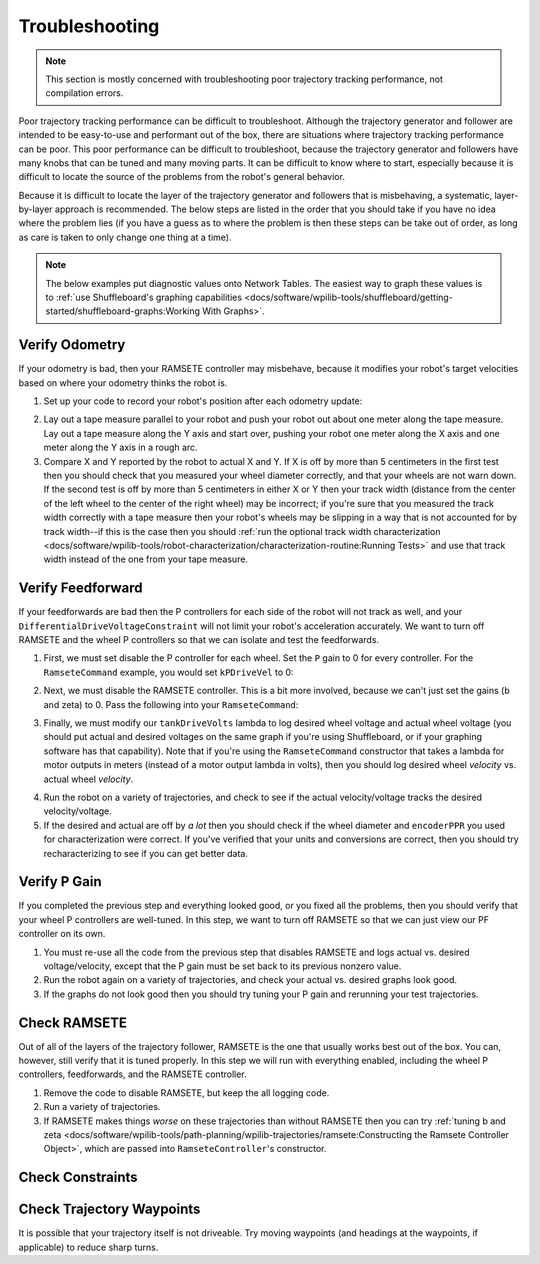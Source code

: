 Troubleshooting
===============

.. note:: This section is mostly concerned with troubleshooting poor trajectory tracking performance, not compilation errors.

Poor trajectory tracking performance can be difficult to troubleshoot. Although the trajectory generator and follower are intended to be easy-to-use and performant out of the box, there are situations where trajectory tracking performance can be poor. This poor performance can be difficult to troubleshoot, because the trajectory generator and followers have many knobs that can be tuned and many moving parts. It can be difficult to know where to start, especially because it is difficult to locate the source of the problems from the robot's general behavior.

Because it is difficult to locate the layer of the trajectory generator and followers that is misbehaving, a systematic, layer-by-layer approach is recommended. The below steps are listed in the order that you should take if you have no idea where the problem lies (if you have a guess as to where the problem is then these steps can be take out of order, as long as care is taken to only change one thing at a time).

.. note:: The below examples put diagnostic values onto Network Tables. The easiest way to graph these values is to :ref:`use Shuffleboard's graphing capabilities <docs/software/wpilib-tools/shuffleboard/getting-started/shuffleboard-graphs:Working With Graphs>`.

Verify Odometry
---------------
If your odometry is bad, then your RAMSETE controller may misbehave, because it modifies your robot's target velocities based on where your odometry thinks the robot is.

1. Set up your code to record your robot's position after each odometry update:

.. tabs::

   .. code-tab:: java

    NetworkTableEntry m_xEntry = NetworkTableInstance.getDefault().getTable("troubleshooting").getEntry("X");
    NetworkTableEntry m_yEntry = NetworkTableInstance.getDefault().getTable("troubleshooting").getEntry("Y");

    @Override
    public void periodic() {
        // Update the odometry in the periodic block
        m_odometry.update(Rotation2d.fromDegrees(getHeading()), m_leftEncoder.getDistance(),
            m_rightEncoder.getDistance());

        var translation = m_odometry.getPoseMeters().getTranslation();
        m_xEntry.setNumber(translation.getX());
        m_yEntry.setNumber(translation.getY());
    }

   .. code-tab:: c++

    NetworkTableEntry m_xEntry = nt::NetworkTableInstance::GetDefault().GetTable("troubleshooting")->GetEntry("X");
    NetworkTableEntry m_yEntry = nt::NetworkTableInstance::GetDefault().GetTable("troubleshooting")->GetEntry("Y")

    void DriveSubsystem::Periodic() {
        // Implementation of subsystem periodic method goes here.
        m_odometry.Update(frc::Rotation2d(units::degree_t(GetHeading())),
                            units::meter_t(m_leftEncoder.GetDistance()),
                            units::meter_t(m_rightEncoder.GetDistance()));

        auto translation = m_odometry.GetPose().Translation();
        m_xEntry.SetDouble(translation.X().to<double>());
        m_yEntry.SetDouble(translation.Y().to<double>());
    }

2. Lay out a tape measure parallel to your robot and push your robot out about one meter along the tape measure. Lay out a tape measure along the Y axis and start over, pushing your robot one meter along the X axis and one meter along the Y axis in a rough arc.
3. Compare X and Y reported by the robot to actual X and Y. If X is off by more than 5 centimeters in the first test then you should check that you measured your wheel diameter correctly, and that your wheels are not warn down. If the second test is off by more than 5 centimeters in either X or Y then your track width (distance from the center of the left wheel to the center of the right wheel) may be incorrect; if you're sure that you measured the track width correctly with a tape measure then your robot's wheels may be slipping in a way that is not accounted for by track width--if this is the case then you should :ref:`run the optional track width characterization <docs/software/wpilib-tools/robot-characterization/characterization-routine:Running Tests>` and use that track width instead of the one from your tape measure.

Verify Feedforward
------------------
If your feedforwards are bad then the P controllers for each side of the robot will not track as well, and your ``DifferentialDriveVoltageConstraint`` will not limit your robot's acceleration accurately. We want to turn off RAMSETE and the wheel P controllers so that we can isolate and test the feedforwards.

1. First, we must set disable the P controller for each wheel. Set the ``P`` gain to 0 for every controller. For the ``RamseteCommand`` example, you would set ``kPDriveVel`` to 0:

.. tabs::

  .. group-tab:: Java

    .. remoteliteralinclude:: https://raw.githubusercontent.com/wpilibsuite/allwpilib/master/wpilibjExamples/src/main/java/edu/wpi/first/wpilibj/examples/ramsetecommand/RobotContainer.java
      :language: java
      :lines: 135-136
      :linenos:
      :lineno-start: 136

  .. group-tab:: C++

    .. remoteliteralinclude:: https://raw.githubusercontent.com/wpilibsuite/allwpilib/master/wpilibcExamples/src/main/cpp/examples/RamseteCommand/cpp/RobotContainer.cpp
      :language: c++
      :lines: 80-81
      :linenos:
      :lineno-start: 80

2. Next, we must disable the RAMSETE controller. This is a bit more involved, because we can't just set the gains (b and zeta) to 0. Pass the following into your ``RamseteCommand``:

.. tabs::

   .. code-tab:: java

    RamseteController disabledRamsete = new RamseteController() {
        @Override
        public ChassisSpeeds calculate(Pose2d currentPose, Pose2d poseRef, double linearVelocityRefMeters,
                double angularVelocityRefRadiansPerSecond) {
            return new ChassisSpeeds(linearVelocityRefMeters, 0.0, angularVelocityRefRadiansPerSecond);
        }
    };

    RamseteCommand ramseteCommand = new RamseteCommand(
        exampleTrajectory,
        m_robotDrive::getPose,
        disabledRamsete,
        ...
    );

   .. code-tab:: c++

    // TODO

3. Finally, we must modify our ``tankDriveVolts`` lambda to log desired wheel voltage and actual wheel voltage (you should put actual and desired voltages on the same graph if you're using Shuffleboard, or if your graphing software has that capability). Note that if you're using the ``RamseteCommand`` constructor that takes a lambda for motor outputs in meters (instead of a motor output lambda in volts), then you should log desired wheel *velocity* vs. actual wheel *velocity*.

.. tabs::

   .. code-tab:: java

    var disabledRamsete = new RamseteController() {
        @Override
        public ChassisSpeeds calculate(Pose2d currentPose, Pose2d poseRef, double linearVelocityRefMeters,
                double angularVelocityRefRadiansPerSecond) {
            return new ChassisSpeeds(linearVelocityRefMeters, 0.0, angularVelocityRefRadiansPerSecond);
        }
    };

    var feedforward = new SimpleMotorFeedforward(ksVolts, kvVoltSecondsPerMeter, kaVoltSecondsSquaredPerMeter);

    var m_leftReference = NetworkTableInstance.getDefault().getTable("troubleshooting").getEntry("left_reference");
    var m_leftMeasurement = NetworkTableInstance.getDefault().getTable("troubleshooting").getEntry("left_measurement");
    var m_rightReference = NetworkTableInstance.getDefault().getTable("troubleshooting").getEntry("right_reference");
    var m_rightMeasurement = NetworkTableInstance.getDefault().getTable("troubleshooting").getEntry("right_measurement");

    RamseteCommand ramseteCommand = new RamseteCommand(
        exampleTrajectory,
        m_robotDrive::getPose,
        disabledRamsete, // Pass in disabledRamsete here
        feedforward,
        kDriveKinematics,
        m_robotDrive::getWheelSpeeds,
        new PIDController(kPDriveVel, 0, 0),
        new PIDController(kPDriveVel, 0, 0),
        // RamseteCommand passes volts to the callback
        (leftVolts, rightVolts) -> {
            m_robotDrive.tankDriveVolts(leftVolts, rightVolts);

            m_leftMeasurement.setNumber(feedforward.calculate(m_robotDrive.getWheelSpeeds().leftMetersPerSecond));
            m_leftReference.setNumber(leftVolts);

            m_rightMeasurement.setNumber(feedforward.calculate(m_robotDrive.getWheelSpeeds().rightMetersPerSecond));
            m_rightReference.setNumber(-rightVolts);
        },
        m_robotDrive
    );

   .. code-tab:: c++

    // TODO

4. Run the robot on a variety of trajectories, and check to see if the actual velocity/voltage tracks the desired velocity/voltage.
5. If the desired and actual are off by *a lot* then you should check if the wheel diameter and ``encoderPPR`` you used for characterization were correct. If you've verified that your units and conversions are correct, then you should try recharacterizing to see if you can get better data.

Verify P Gain
-------------
If you completed the previous step and everything looked good, or you fixed all the problems, then you should verify that your wheel P controllers are well-tuned. In this step, we want to turn off RAMSETE so that we can just view our PF controller on its own.

1. You must re-use all the code from the previous step that disables RAMSETE and logs actual vs. desired voltage/velocity, except that the P gain must be set back to its previous nonzero value.
2. Run the robot again on a variety of trajectories, and check your actual vs. desired graphs look good.
3. If the graphs do not look good then you should try tuning your P gain and rerunning your test trajectories.

 .. todo:: Add a link about PID tuning? frc-docs doesn't seem to have a section on it.

Check RAMSETE
-------------
Out of all of the layers of the trajectory follower, RAMSETE is the one that usually works best out of the box. You can, however, still verify that it is tuned properly. In this step we will run with everything enabled, including the wheel P controllers, feedforwards, and the RAMSETE controller.

1. Remove the code to disable RAMSETE, but keep the all logging code.
2. Run a variety of trajectories.
3.  If RAMSETE makes things *worse* on these trajectories than without RAMSETE then you can try :ref:`tuning b and zeta <docs/software/wpilib-tools/path-planning/wpilib-trajectories/ramsete:Constructing the Ramsete Controller Object>`, which are passed into ``RamseteController``'s constructor.

Check Constraints
-----------------
 .. todo:: Add a little info about global constraints, kinematics constraint, dynamics constraint, and centripetal accel constraint. Just explain what bad values for each will cuase.

Check Trajectory Waypoints
--------------------------
It is possible that your trajectory itself is not driveable. Try moving waypoints (and headings at the waypoints, if applicable) to reduce sharp turns.
